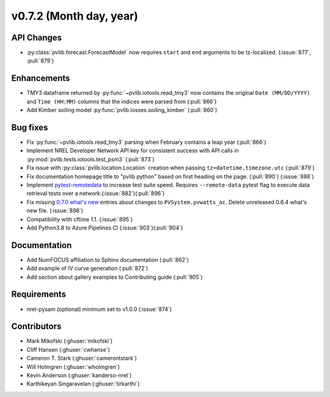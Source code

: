 .. _whatsnew_0720:

v0.7.2 (Month day, year)
-------------------------

API Changes
~~~~~~~~~~~
* :py:class:`pvlib.forecast.ForecastModel` now requires ``start`` and ``end``
  arguments to be tz-localized. (:issue:`877`, :pull:`879`)

Enhancements
~~~~~~~~~~~~
* TMY3 dataframe returned by :py:func:`~pvlib.iotools.read_tmy3` now contains
  the original ``Date (MM/DD/YYYY)`` and ``Time (HH:MM)`` columns that the
  indices were parsed from (:pull:`866`)
* Add Kimber soiling model :py:func:`pvlib.losses.soiling_kimber` (:pull:`860`)

Bug fixes
~~~~~~~~~
* Fix :py:func:`~pvlib.iotools.read_tmy3` parsing when February contains
  a leap year (:pull:`866`)
* Implement NREL Developer Network API key for consistent success with API
  calls in :py:mod:`pvlib.tests.iotools.test_psm3` (:pull:`873`)
* Fix issue with :py:class:`pvlib.location.Location` creation when
  passing ``tz=datetime.timezone.utc`` (:pull:`879`)
* Fix documentation homepage title to "pvlib python" based on first heading on
  the page. (:pull:`890`) (:issue:`888`)
* Implement `pytest-remotedata <https://github.com/astropy/pytest-remotedata>`_
  to increase test suite speed. Requires ``--remote-data`` pytest flag to
  execute data retrieval tests over a network.(:issue:`882`)(:pull:`896`)
* Fix missing
  `0.7.0 what's new <https://pvlib-python.readthedocs.io/en/stable/whatsnew.html#v0-7-0-december-18-2019>`_
  entries about changes to ``PVSystem.pvwatts_ac``. Delete unreleased
  0.6.4 what's new file. (:issue:`898`)
* Compatibility with cftime 1.1. (:issue:`895`)
* Add Python3.8 to Azure Pipelines CI (:issue:`903`)(:pull:`904`)


Documentation
~~~~~~~~~~~~~
* Add NumFOCUS affiliation to Sphinx documentation (:pull:`862`)
* Add example of IV curve generation (:pull:`872`)
* Add section about gallery examples to Contributing guide (:pull:`905`)

Requirements
~~~~~~~~~~~~
* nrel-pysam (optional) minimum set to v1.0.0 (:issue:`874`)

Contributors
~~~~~~~~~~~~
* Mark Mikofski (:ghuser:`mikofski`)
* Cliff Hansen (:ghuser:`cwhanse`)
* Cameron T. Stark (:ghuser:`camerontstark`)
* Will Holmgren (:ghuser:`wholmgren`)
* Kevin Anderson (:ghuser:`kanderso-nrel`)
* Karthikeyan Singaravelan (:ghuser:`tirkarthi`)
